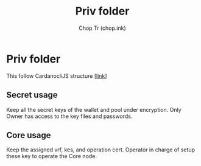 #+TITLE: Priv folder
#+AUTHOR: Chop Tr (chop.ink)

* Priv folder

This follow CardanocliJS structure [[[https://github.com/Berry-Pool/cardanocli-js#structure][link]]]

** Secret usage

Keep all the secret keys of the wallet and pool under encryption. Only Owner has access to the key files and passwords.


** Core usage

Keep the assigned vrf, kes, and operation cert. Operator in charge of setup these key to operate the Core node.
